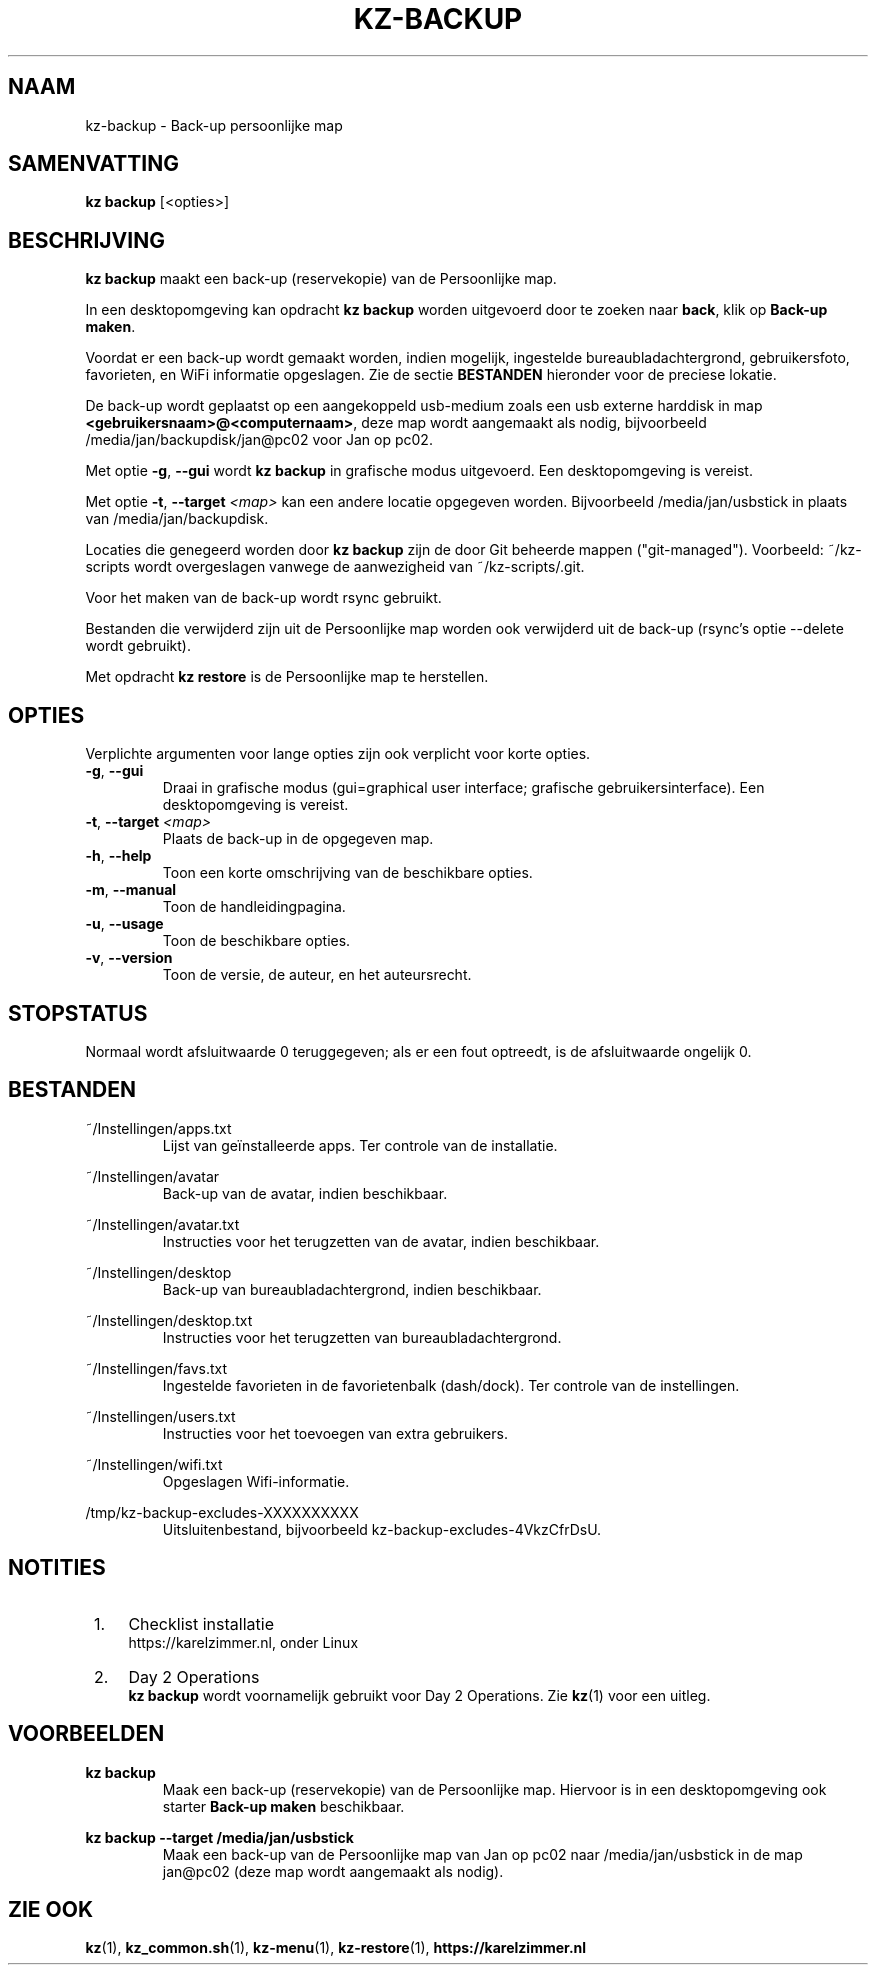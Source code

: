 .\"############################################################################
.\"# SPDX-FileComment: Man page for kz-backup (Dutch)
.\"#
.\"# SPDX-FileCopyrightText: Karel Zimmer <info@karelzimmer.nl>
.\"# SPDX-License-Identifier: CC0-1.0
.\"############################################################################

.TH "KZ-BACKUP" "1" "4.2.1" "kz" "Gebruikersopdrachten"

.SH NAAM
kz-backup \- Back-up persoonlijke map

.SH SAMENVATTING
.B kz backup
[<opties>]

.SH BESCHRIJVING
\fBkz backup\fR maakt een back-up (reservekopie) van de Persoonlijke map.
.sp
In een desktopomgeving kan opdracht \fBkz backup\fR worden uitgevoerd door te
zoeken naar \fBback\fR, klik op \fBBack-up maken\fR.
.sp
Voordat er een back-up wordt gemaakt worden, indien mogelijk, ingestelde
bureaubladachtergrond, gebruikersfoto, favorieten, en WiFi informatie
opgeslagen. Zie de sectie \fBBESTANDEN\fR hieronder voor de preciese lokatie.
.sp
De back-up wordt geplaatst op een aangekoppeld usb-medium zoals een usb
externe harddisk in map \fB<gebruikersnaam>@<computernaam>\fR, deze map wordt
aangemaakt als nodig, bijvoorbeeld /media/jan/backupdisk/jan@pc02 voor Jan op
pc02.
.sp
Met optie \fB-g\fR, \fB--gui\fR wordt \fBkz backup\fR in grafische modus
uitgevoerd. Een desktopomgeving is vereist.
.sp
Met optie \fB-t\fR, \fB--target\fR \fI<map>\fR kan een andere locatie opgegeven
worden. Bijvoorbeeld /media/jan/usbstick in plaats van /media/jan/backupdisk.
.sp
Locaties die genegeerd worden door \fBkz backup\fR zijn de door Git beheerde
mappen ("git-managed").
Voorbeeld: ~/kz-scripts wordt overgeslagen vanwege de aanwezigheid van
~/kz-scripts/.git.
.sp
Voor het maken van de back-up wordt rsync gebruikt.
.sp
Bestanden die verwijderd zijn uit de Persoonlijke map worden ook verwijderd uit
de back-up (rsync's optie --delete wordt gebruikt).
.sp
Met opdracht \fBkz restore\fR is de Persoonlijke map te herstellen.

.SH OPTIES
Verplichte argumenten voor lange opties zijn ook verplicht voor korte opties.
.TP
\fB-g\fR, \fB--gui\fR
Draai in grafische modus (gui=graphical user interface; grafische
gebruikersinterface). Een desktopomgeving is vereist.
.TP
\fB-t\fR, \fB--target \fI<map>\fR
Plaats de back-up in de opgegeven map.
.TP
\fB-h\fR, \fB--help\fR
Toon een korte omschrijving van de beschikbare opties.
.TP
\fB-m\fR, \fB--manual\fR
Toon de handleidingpagina.
.TP
\fB-u\fR, \fB--usage\fR
Toon de beschikbare opties.
.TP
\fB-v\fR, \fB--version\fR
Toon de versie, de auteur, en het auteursrecht.

.SH STOPSTATUS
Normaal wordt afsluitwaarde 0 teruggegeven; als er een fout optreedt, is de
afsluitwaarde ongelijk 0.

.SH BESTANDEN
~/Instellingen/apps.txt
.RS
Lijst van geïnstalleerde apps. Ter controle van de installatie.
.RE
.sp
~/Instellingen/avatar
.RS
Back-up van de avatar, indien beschikbaar.
.RE
.sp
~/Instellingen/avatar.txt
.RS
Instructies voor het terugzetten van de avatar, indien beschikbaar.
.RE
.sp
~/Instellingen/desktop
.RS
Back-up van bureaubladachtergrond, indien beschikbaar.
.RE
.sp
~/Instellingen/desktop.txt
.RS
Instructies voor het terugzetten van bureaubladachtergrond.
.RE
.sp
~/Instellingen/favs.txt
.RS
Ingestelde favorieten in de favorietenbalk (dash/dock). Ter controle van de
instellingen.
.RE
.sp
~/Instellingen/users.txt
.RS
Instructies voor het toevoegen van extra gebruikers.
.RE
.sp
~/Instellingen/wifi.txt
.RS
Opgeslagen Wifi-informatie.
.RE
.sp
/tmp/kz-backup-excludes-XXXXXXXXXX
.RS
Uitsluitenbestand, bijvoorbeeld kz-backup-excludes-4VkzCfrDsU.
.RE

.SH NOTITIES
.IP " 1." 4
Checklist installatie
.RS 4
https://karelzimmer.nl, onder Linux
.RE
.IP " 2." 4
Day 2 Operations
.RS 4
\fBkz backup\fR wordt voornamelijk gebruikt voor Day 2 Operations. Zie
\fBkz\fR(1) voor een uitleg.
.RE

.SH VOORBEELDEN
.sp
\fBkz backup\fR
.RS
Maak een back-up (reservekopie) van de Persoonlijke map. Hiervoor is in een
desktopomgeving ook starter \fBBack-up maken\fR beschikbaar.
.RE
.sp
\fBkz backup --target /media/jan/usbstick\fR
.RS
Maak een back-up van de Persoonlijke map van Jan op pc02
naar /media/jan/usbstick in de map jan@pc02 (deze map wordt aangemaakt als
nodig).
.RE

.SH ZIE OOK
\fBkz\fR(1),
\fBkz_common.sh\fR(1),
\fBkz-menu\fR(1),
\fBkz-restore\fR(1),
\fBhttps://karelzimmer.nl\fR
